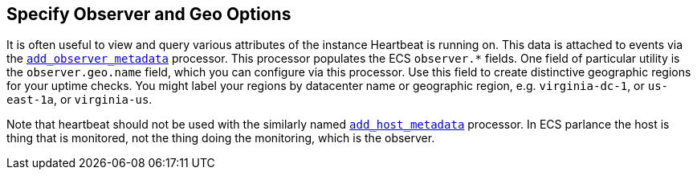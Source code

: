 [[configuration-observer-options]]
== Specify Observer and Geo Options

It is often useful to view and query various attributes of the instance Heartbeat is running on. This data is attached to events via the <<add-observer-metadata,`add_observer_metadata`>> processor. This processor populates the ECS `observer.*` fields. One field of particular utility is the `observer.geo.name` field, which you can configure via this processor. Use this field to create distinctive geographic regions for your uptime checks. You might label your regions by datacenter name or geographic region, e.g. `virginia-dc-1`, or `us-east-1a`, or `virginia-us`.

Note that heartbeat should not be used with the similarly named <<add-host-metadata,`add_host_metadata`>> processor. In ECS parlance the host is thing that is monitored, not the thing doing the monitoring, which is the observer.

